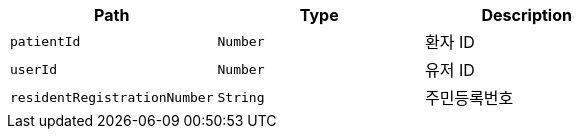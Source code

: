 |===
|Path|Type|Description

|`+patientId+`
|`+Number+`
|환자 ID

|`+userId+`
|`+Number+`
|유저 ID

|`+residentRegistrationNumber+`
|`+String+`
|주민등록번호

|===